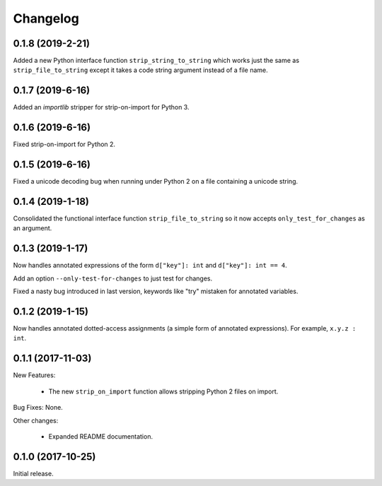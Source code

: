 .. :changelog:

Changelog
=========

0.1.8 (2019-2-21)
-----------------

Added a new Python interface function ``strip_string_to_string`` which works
just the same as ``strip_file_to_string`` except it takes a code string
argument instead of a file name.

0.1.7 (2019-6-16)
-----------------

Added an `importlib` stripper for strip-on-import for Python 3.

0.1.6 (2019-6-16)
-----------------

Fixed strip-on-import for Python 2.

0.1.5 (2019-6-16)
-----------------

Fixed a unicode decoding bug when running under Python 2 on a file containing a
unicode string.

0.1.4 (2019-1-18)
-----------------

Consolidated the functional interface function ``strip_file_to_string`` so it
now accepts ``only_test_for_changes`` as an argument.

0.1.3 (2019-1-17)
------------------

Now handles annotated expressions of the form ``d["key"]: int`` and ``d["key"]: int == 4``.

Add an option ``--only-test-for-changes`` to just test for changes.

Fixed a nasty bug introduced in last version, keywords like "try" mistaken for
annotated variables.

0.1.2 (2019-1-15)
------------------

Now handles annotated dotted-access assignments (a simple form of annotated
expressions).  For example, ``x.y.z : int``.

0.1.1 (2017-11-03)
------------------

New Features:

   * The new ``strip_on_import`` function allows stripping Python 2 files on import.

Bug Fixes: None.

Other changes:

   * Expanded README documentation.

0.1.0 (2017-10-25)
------------------

Initial release.


